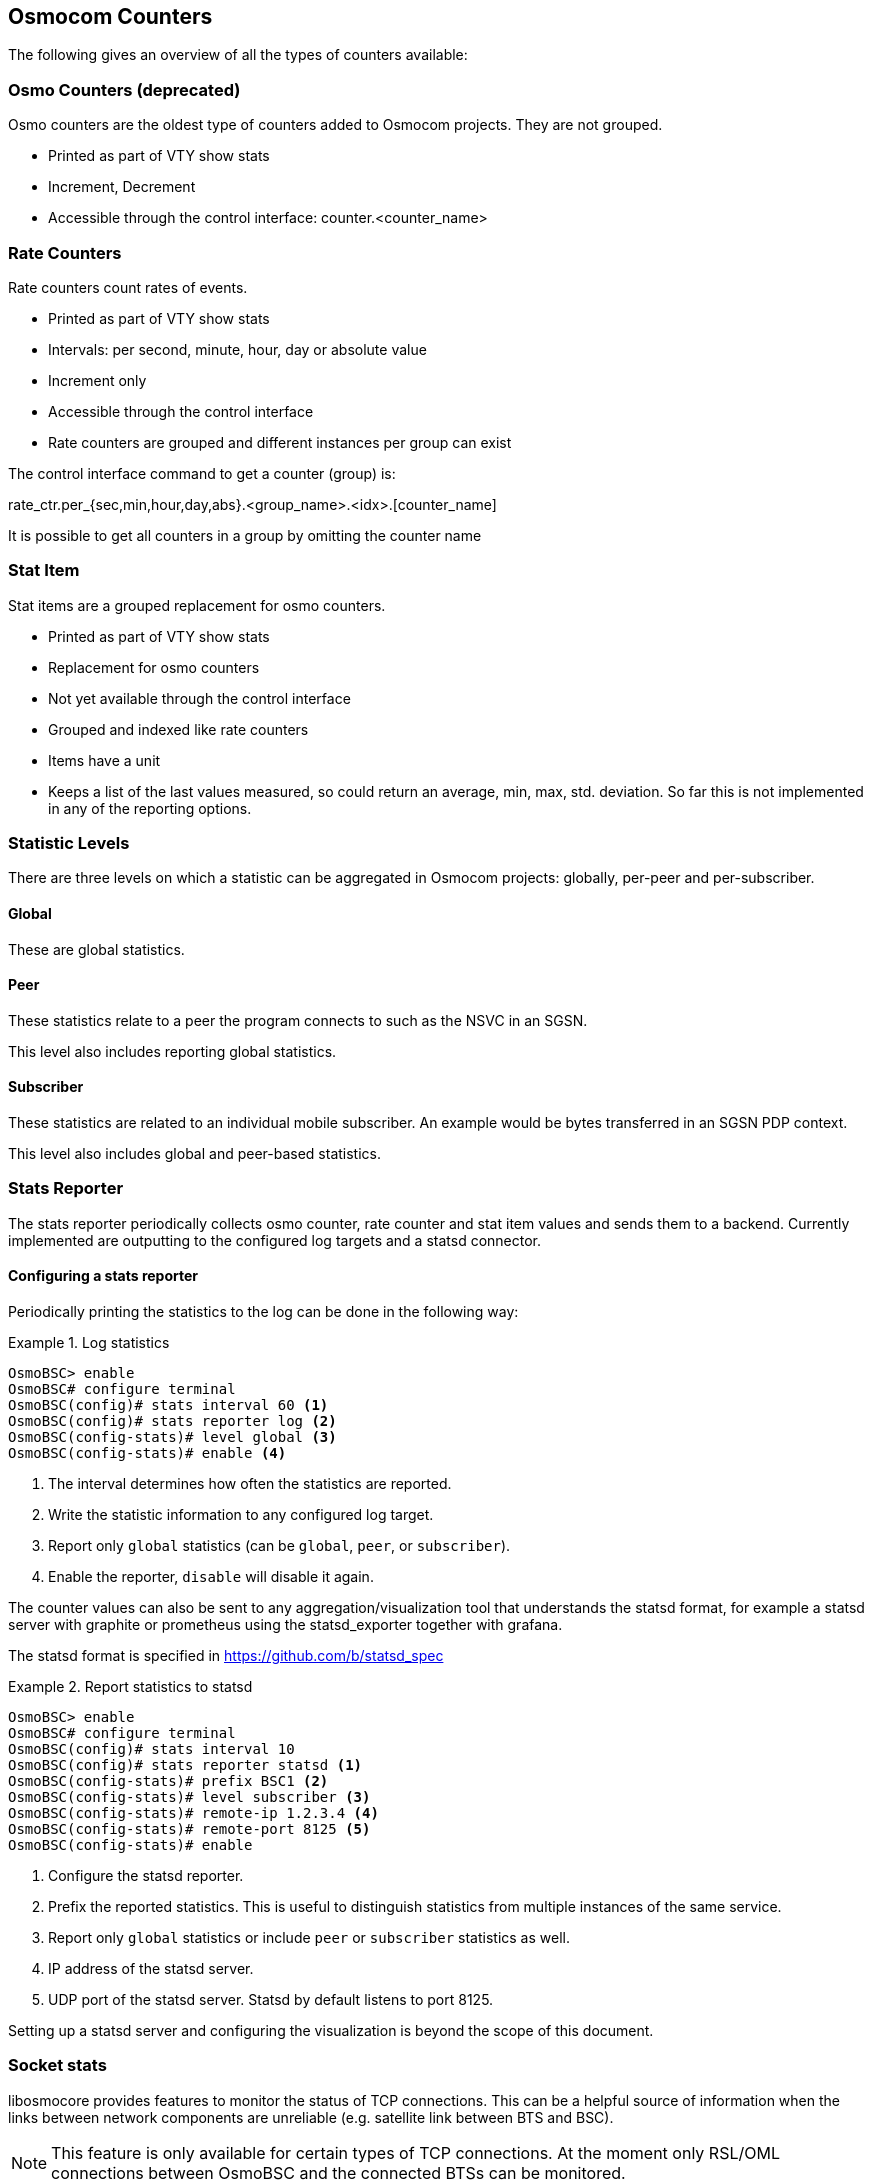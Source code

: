 [[common-counters]]
== Osmocom Counters

The following gives an overview of all the types of counters available:

=== Osmo Counters (deprecated)

Osmo counters are the oldest type of counters added to Osmocom projects.
They are not grouped.

* Printed as part of VTY show stats
* Increment, Decrement
* Accessible through the control interface: counter.<counter_name>

=== Rate Counters

Rate counters count rates of events.

* Printed as part of VTY show stats
* Intervals: per second, minute, hour, day or absolute value
* Increment only
* Accessible through the control interface
* Rate counters are grouped and different instances per group can exist

The control interface command to get a counter (group) is:

rate_ctr.per_{sec,min,hour,day,abs}.<group_name>.<idx>.[counter_name]

It is possible to get all counters in a group by omitting the counter name

=== Stat Item

Stat items are a grouped replacement for osmo counters.

* Printed as part of VTY show stats
* Replacement for osmo counters
* Not yet available through the control interface
* Grouped and indexed like rate counters
* Items have a unit
* Keeps a list of the last values measured, so could return an average, min,
  max, std. deviation. So far this is not implemented in any of the reporting
  options.

=== Statistic Levels

There are three levels on which a statistic can be aggregated in Osmocom
projects: globally, per-peer and per-subscriber.

==== Global

These are global statistics.

==== Peer

These statistics relate to a peer the program connects to such as the NSVC in
an SGSN.

This level also includes reporting global statistics.

==== Subscriber

These statistics are related to an individual mobile subscriber. An example
would be bytes transferred in an SGSN PDP context.

This level also includes global and peer-based statistics.

=== Stats Reporter

The stats reporter periodically collects osmo counter, rate counter and
stat item values and sends them to a backend. Currently implemented are
outputting to the configured log targets and a statsd connector.

==== Configuring a stats reporter

Periodically printing the statistics to the log can be done in the following
way:

.Log statistics
====

----
OsmoBSC> enable
OsmoBSC# configure terminal
OsmoBSC(config)# stats interval 60 <1>
OsmoBSC(config)# stats reporter log <2>
OsmoBSC(config-stats)# level global <3>
OsmoBSC(config-stats)# enable <4>
----
====

<1> The interval determines how often the statistics are reported.
<2> Write the statistic information to any configured log target.
<3> Report only `global` statistics (can be `global`, `peer`, or
    `subscriber`).
<4> Enable the reporter, `disable` will disable it again.

The counter values can also be sent to any aggregation/visualization tool that
understands the statsd format, for example a statsd server with graphite or
prometheus using the statsd_exporter together with grafana.

The statsd format is specified in https://github.com/b/statsd_spec

.Report statistics to statsd
====

----
OsmoBSC> enable
OsmoBSC# configure terminal
OsmoBSC(config)# stats interval 10
OsmoBSC(config)# stats reporter statsd <1>
OsmoBSC(config-stats)# prefix BSC1 <2>
OsmoBSC(config-stats)# level subscriber <3>
OsmoBSC(config-stats)# remote-ip 1.2.3.4 <4>
OsmoBSC(config-stats)# remote-port 8125 <5>
OsmoBSC(config-stats)# enable
----
====

<1> Configure the statsd reporter.
<2> Prefix the reported statistics. This is useful to distinguish statistics
    from multiple instances of the same service.
<3> Report only `global` statistics or include `peer` or `subscriber`
    statistics as well.
<4> IP address of the statsd server.
<5> UDP port of the statsd server. Statsd by default listens to port 8125.

Setting up a statsd server and configuring the visualization is beyond the
scope of this document.

=== Socket stats

libosmocore provides features to monitor the status of TCP connections. This
can be a helpful source of information when the links between network
components are unreliable (e.g. satellite link between BTS and BSC).

NOTE: This feature is only available for certain types of TCP connections. At
the moment only RSL/OML connections between OsmoBSC and the connected BTSs can
be monitored.

==== Configuration

The gathering of the TCP connection statistics is done via syscalls. This has
to be taken into account for the configuration. Since syscalls are rather
expensive and time consuming the overall performance of the application may
suffer when many TCP connections are present. This may be the case for BSCs
with a large number of BTSs connected to it.

The statistics are gathered in batches per interval. A batch size of 5 would
mean that only 5 TCP connections per interval are evaluated and the next 5
connections in the next interval and so on.

It is recommended to choose a large reporting interval and a reasonable small
batch size to distribute the syscall load as even as possible.

.Report statistics to statsd
====
----
OsmoBSC> enable
OsmoBSC# configure terminal
stats-tcp interval 10 <1>
stats-tcp batch-size 5 <2>
----
====

<1> Set the gathering interval (sec.)
<2> Set how many TCP sockets statistics to gather per interval.

==== Generated stats items

[options="header"]
|===
| Name | Description
| tcp:unacked | unacknowledged packets.
| tcp:lost | unacknowledged packets.
| tcp:retrans | lost packets.
| tcp:rtt | retransmitted packets.
| tcp:rcv_rtt | roundtrip-time (receive).
| tcp:notsent_bytes | bytes not yet sent.
| tcp:rwnd_limited | time (usec) limited by receive window.
| tcp:sndbuf_limited | Time (usec) limited by send buffer.
| tcp:reord_seen | reordering events seen.
|===

The item group index is the file descriptor number. The item group name
consists of a static prefix (e.g. "ipa-rsl"), followed by the IP addresses
and ports of both peers.

.VTY output of a stats item group of a TCP connection
====
----
stats tcp (15)('ipa-rsl,r=10.9.1.143:38455<->l=10.9.1.162:3003'):
 unacknowledged packets:        0
 lost packets:        0
 retransmitted packets:        0
 roundtrip-time:      583
 roundtrip-time (receive):        0
 bytes not yet sent:        0
 time (usec) limited by receive window:        0
 Time (usec) limited by send buffer:        0
 reordering events seen:        0
----
====
